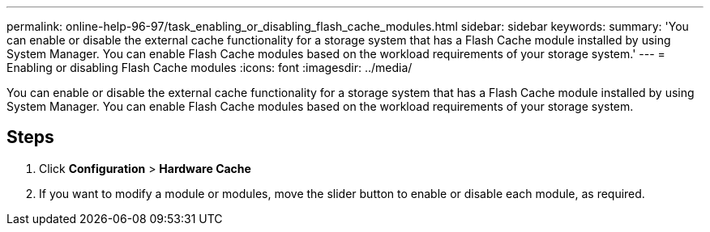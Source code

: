---
permalink: online-help-96-97/task_enabling_or_disabling_flash_cache_modules.html
sidebar: sidebar
keywords: 
summary: 'You can enable or disable the external cache functionality for a storage system that has a Flash Cache module installed by using System Manager. You can enable Flash Cache modules based on the workload requirements of your storage system.'
---
= Enabling or disabling Flash Cache modules
:icons: font
:imagesdir: ../media/

[.lead]
You can enable or disable the external cache functionality for a storage system that has a Flash Cache module installed by using System Manager. You can enable Flash Cache modules based on the workload requirements of your storage system.

== Steps

. Click *Configuration* > *Hardware Cache*
. If you want to modify a module or modules, move the slider button to enable or disable each module, as required.
